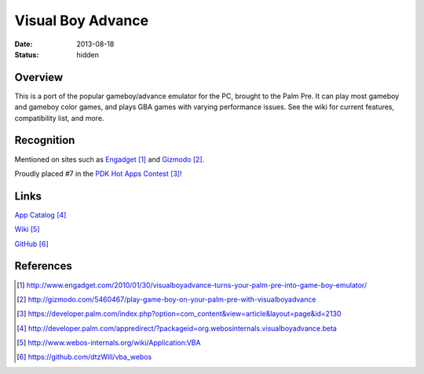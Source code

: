 Visual Boy Advance
##################

:date: 2013-08-18
:status: hidden

Overview
--------

This is a port of the popular gameboy/advance emulator for the PC, brought to the Palm Pre.  It can play most gameboy and gameboy color games, and plays GBA games with varying performance issues.  See the wiki for current features, compatibility list, and more.

Recognition
-----------

Mentioned on sites such as
Engadget_ and
Gizmodo_.

Proudly placed #7 in the `PDK Hot Apps Contest`_!

.. image:: |filename|/images/pdk_winner.png
  :alt: PDK Hot Apps Winner

Links
-----

`App Catalog`_

`Wiki`_

`GitHub`_

References
----------

.. target-notes::

.. _Engadget: http://www.engadget.com/2010/01/30/visualboyadvance-turns-your-palm-pre-into-game-boy-emulator/
.. _Gizmodo: http://gizmodo.com/5460467/play-game-boy-on-your-palm-pre-with-visualboyadvance
.. _PDK Hot Apps Contest: https://developer.palm.com/index.php?option=com_content&view=article&layout=page&id=2130
.. _App Catalog: http://developer.palm.com/appredirect/?packageid=org.webosinternals.visualboyadvance.beta
.. _Wiki: http://www.webos-internals.org/wiki/Application:VBA
.. _GitHub: https://github.com/dtzWill/vba_webos
